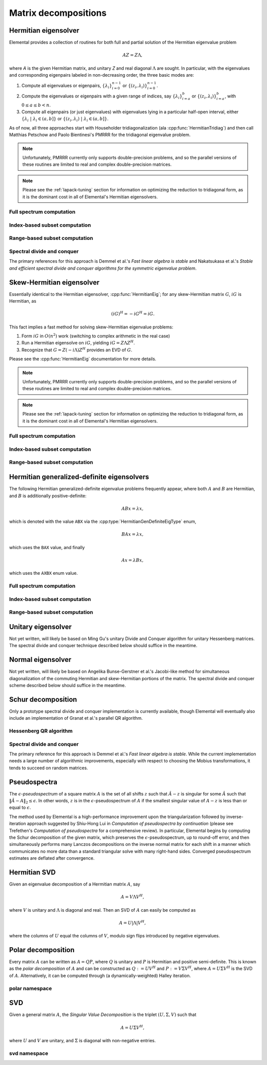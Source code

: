 Matrix decompositions
=====================

Hermitian eigensolver
---------------------
Elemental provides a collection of routines for both full and partial 
solution of the Hermitian eigenvalue problem 

.. math::

   A Z = Z \Lambda,

where `A` is the given Hermitian matrix, and unitary `Z` and real diagonal 
:math:`\Lambda` are sought. In particular, with the eigenvalues and 
corresponding eigenpairs labeled in non-decreasing order, the three basic 
modes are:

1. Compute all eigenvalues or eigenpairs, :math:`\{\lambda_i\}_{i=0}^{n-1}` or 
   :math:`\{(z_i,\lambda_i)\}_{i=0}^{n-1}`.
2. Compute the eigenvalues or eigenpairs with a given range of indices, say  
   :math:`\{\lambda_i\}_{i=a}^b` or :math:`\{(z_i,\lambda_i)\}_{i=a}^b`, 
   with :math:`0 \le a \le b < n`.
3. Compute all eigenpairs (or just eigenvalues) with eigenvalues lying in a 
   particular half-open interval, either
   :math:`\{\lambda_i \;|\; \lambda_i \in (a,b] \}` or 
   :math:`\{ (z_i,\lambda_i) \;|\; \lambda_i \in (a,b] \}`.

As of now, all three approaches start with Householder tridiagonalization 
(ala :cpp:func:`HermitianTridiag`) and then call Matthias Petschow and 
Paolo Bientinesi's PMRRR for the tridiagonal eigenvalue problem.

.. note::

   Unfortunately, PMRRR currently only supports double-precision problems, and 
   so the parallel versions of these routines are limited to real and complex 
   double-precision matrices.

.. note:: 

   Please see the :ref:`lapack-tuning` section for information on optimizing
   the reduction to tridiagonal form, as it is the dominant cost in all of 
   Elemental's Hermitian eigensolvers.

Full spectrum computation
^^^^^^^^^^^^^^^^^^^^^^^^^

.. cpp:function:: void HermitianEig( UpperOrLower uplo, Matrix<F>& A, Matrix<Base<F>>& w, SortType sort=UNSORTED )
.. cpp:function:: void HermitianEig( UpperOrLower uplo, DistMatrix<F>& A, DistMatrix<Base<F>,VR,STAR>& w, SortType sort=UNSORTED )

   Compute the full set of eigenvalues of the Hermitian matrix `A`.

.. cpp:function:: void HermitianEig( UpperOrLower uplo, Matrix<F>& A, Matrix<Base<F>>& w, Matrix<F>& Z, SortType sort=UNSORTED )
.. cpp:function:: void HermitianEig( UpperOrLower uplo, DistMatrix<F>& A, DistMatrix<Base<F>,VR,STAR>& w, DistMatrix<F>& Z, SortType sort=UNSORTED )

   Compute the full set of eigenpairs of the Hermitian matrix `A`.

Index-based subset computation
^^^^^^^^^^^^^^^^^^^^^^^^^^^^^^

.. cpp:function:: void HermitianEig( UpperOrLower uplo, Matrix<F>& A, Matrix<Base<F>>& w, int a, int b, SortType sort=UNSORTED )
.. cpp:function:: void HermitianEig( UpperOrLower uplo, DistMatrix<F>& A, DistMatrix<Base<F>,VR,STAR>& w, int a, int b, SortType sort=UNSORTED )

   Compute the eigenvalues of a Hermitian matrix `A` with indices in the range 
   :math:`a,a+1,...,b`.

.. cpp:function:: void HermitianEig( UpperOrLower uplo, Matrix<F>& A, Matrix<Base<F>>& w, Matrix<F>& Z, SortType sort=UNSORTED )
.. cpp:function:: void HermitianEig( UpperOrLower uplo, DistMatrix<F>& A, DistMatrix<Base<F>,VR,STAR>& w, DistMatrix<F>& Z, SortType sort=UNSORTED )

   Compute the eigenpairs of a Hermitian matrix `A` with indices in the range 
   :math:`a,a+1,...,b`.

Range-based subset computation
^^^^^^^^^^^^^^^^^^^^^^^^^^^^^^

.. cpp:function:: void HermitianEig( UpperOrLower uplo, Matrix<F>& A, Matrix<Base<F>>& w, Base<F> a, Base<F> b, SortType sort=UNSORTED )
.. cpp:function:: void HermitianEig( UpperOrLower uplo, DistMatrix<F,STAR,STAR>& A, DistMatrix<Base<F>,STAR,STAR>& w, Base<F> a, Base<F> b, SortType sort=UNSORTED )
.. cpp:function:: void HermitianEig( UpperOrLower uplo, DistMatrix<F>& A, DistMatrix<Base<F>,VR,STAR>& w, Base<F> a, Base<F> b, SortType sort=UNSORTED )

   Compute the eigenvalues of a Hermitian matrix `A` lying in the half-open 
   interval :math:`(a,b]`.

.. cpp:function:: void HermitianEig( UpperOrLower uplo, Matrix<F>& A, Matrix<Base<F>>& w, Matrix<F>& Z, SortType sort=UNSORTED )
.. cpp:function:: void HermitianEig( UpperOrLower uplo, DistMatrix<F,STAR,STAR>& A, DistMatrix<Base<F>,STAR,STAR>& w, DistMatrix<F,STAR,STAR>& Z, SortType sort=UNSORTED )
.. cpp:function:: void HermitianEig( UpperOrLower uplo, DistMatrix<F>& A, DistMatrix<Base<F>,VR,STAR>& w, DistMatrix<F>& Z, SortType sort=UNSORTED )

   Compute the eigenpairs of a Hermitian matrix `A` with eigenvalues lying in 
   the half-open interval :math:`(a,b]`.

Spectral divide and conquer
^^^^^^^^^^^^^^^^^^^^^^^^^^^

The primary references for this approach is Demmel et al.'s *Fast linear algebra
is stable* and Nakatsukasa et al.'s *Stable and efficient spectral divide and conquer algorithms for the symmetric eigenvalue problem*.

.. cpp:function:: void hermitian_eig::SDC( Matrix<F>& A, Matrix<Base<F>>& w, int cutoff=256, int maxInnerIts=1, int maxOuterIts=10, Base<F> relTol=0 )
.. cpp:function:: void hermitian_eig::SDC( DistMatrix<F>& A, DistMatrix<Base<F>,VR,STAR>& w, int cutoff=256, int maxInnerIts=1, int maxOuterIts=10, Base<F> relTol=0 )

   Compute the eigenvalues of the matrix :math:`A` via a QDWH-based spectral 
   divide and conquer process. 

   The cutoff controls when the problem is sufficiently small to switch to 
   a standard algorithm, the number of inner iterations is how many attempts 
   to make with the same randomized URV decomposition, and the number of outer 
   iterations is how many random Mobius transformations to try for each spectral
   split before giving up.

.. cpp:function:: void hermitian_eig::SDC( Matrix<F>& A, Matrix<Base<F>>& w, Matrix<F>& Q, int cutoff=256, int maxInnerIts=1, int maxOuterIts=10, Base<F> relTol=0 )
.. cpp:function:: void hermitian_eig::SDC( DistMatrix<F>& A, DistMatrix<Base<F>,VR,STAR>& w, DistMatrix<F>& Q, int cutoff=256, int maxInnerIts=1, int maxOuterIts=10, Base<F> relTol=0 )

   Attempt to also compute the eigenvectors.

Skew-Hermitian eigensolver
--------------------------
Essentially identical to the Hermitian eigensolver, :cpp:func:`HermitianEig`;
for any skew-Hermitian matrix :math:`G`, :math:`iG` is Hermitian, as 

.. math::

   (iG)^H = -iG^H = iG.

This fact implies a fast method for solving skew-Hermitian eigenvalue problems:

1. Form :math:`iG` in :math:`O(n^2)` work 
   (switching to complex arithmetic in the real case)
2. Run a Hermitian eigensolve on :math:`iG`, yielding :math:`iG=Z \Lambda Z^H`.
3. Recognize that :math:`G=Z (-i \Lambda) Z^H` provides an EVD of :math:`G`.

Please see the :cpp:func:`HermitianEig` documentation for more details.

.. note::

   Unfortunately, PMRRR currently only supports double-precision problems, and 
   so the parallel versions of these routines are limited to real and complex 
   double-precision matrices.

.. note:: 

   Please see the :ref:`lapack-tuning` section for information on optimizing
   the reduction to tridiagonal form, as it is the dominant cost in all of 
   Elemental's Hermitian eigensolvers.

Full spectrum computation
^^^^^^^^^^^^^^^^^^^^^^^^^

.. cpp:function:: void SkewHermitianEig( UpperOrLower uplo, Matrix<F>& G, Matrix<Base<F>>& wImag, SortType sort=UNSORTED )
.. cpp:function:: void SkewHermitianEig( UpperOrLower uplo, DistMatrix<F>& G, DistMatrix<Base<F>,VR,STAR>& wImag, SortType sort=UNSORTED )

   Compute the full set of eigenvalues of the skew-Hermitian matrix `G`.

.. cpp:function:: void SkewHermitianEig( UpperOrLower uplo, Matrix<F>& G, Matrix<Base<F>>& wImag, Matrix<Complex<Base<F>> >& Z, SortType sort=UNSORTED )
.. cpp:function:: void SkewHermitianEig( UpperOrLower uplo, DistMatrix<F>& G, DistMatrix<Base<F>,VR,STAR>& wImag, DistMatrix<Complex<Base<F>> >& Z, SortType sort=UNSORTED )

   Compute the full set of eigenpairs of the skew-Hermitian matrix `G`.

Index-based subset computation
^^^^^^^^^^^^^^^^^^^^^^^^^^^^^^

.. cpp:function:: void SkewHermitianEig( UpperOrLower uplo, Matrix<F>& G, Matrix<Base<F>>& wImag, int a, int b, SortType sort=UNSORTED )
.. cpp:function:: void SkewHermitianEig( UpperOrLower uplo, DistMatrix<F>& G, DistMatrix<Base<F>,VR,STAR>& wImag, int a, int b, SortType sort=UNSORTED )

   Compute the eigenvalues of a skew-Hermitian matrix `G` with
   indices in the range :math:`a,a+1,...,b`.

.. cpp:function:: void SkewHermitianEig( UpperOrLower uplo, Matrix<F>& G, Matrix<Base<F>>& wImag, Matrix<Complex<Base<F>> >& Z, SortType sort=UNSORTED )
.. cpp:function:: void SkewHermitianEig( UpperOrLower uplo, DistMatrix<F>& G, DistMatrix<Base<F>,VR,STAR>& wImag, DistMatrix<Complex<Base<F>> >& Z, SortType sort=UNSORTED )

   Compute the eigenpairs of a skew-Hermitian matrix `G` with 
   indices in the range :math:`a,a+1,...,b`.

Range-based subset computation
^^^^^^^^^^^^^^^^^^^^^^^^^^^^^^

.. cpp:function:: void SkewHermitianEig( UpperOrLower uplo, Matrix<F>& G, Matrix<Base<F>>& wImag, Base<F> a, Base<F> b, SortType sort=UNSORTED )
.. cpp:function:: void SkewHermitianEig( UpperOrLower uplo, DistMatrix<F>& G, DistMatrix<Base<F>,VR,STAR>& wImag, Base<F> a, Base<F> b, SortType sort=UNSORTED )

   Compute the eigenvalues of a skew-Hermitian matrix `G` 
   lying in the half-open interval :math:`(a,b]i`.

.. cpp:function:: void SkewHermitianEig( UpperOrLower uplo, Matrix<F>& G, Matrix<Base<F>>& wImag, Matrix<F>& Z, SortType sort=UNSORTED )
.. cpp:function:: void SkewHermitianEig( UpperOrLower uplo, DistMatrix<F>& G, DistMatrix<Base<F>,VR,STAR>& wImag, DistMatrix<F>& Z, SortType sort=UNSORTED )

   Compute the eigenpairs of a skew-Hermitian matrix `G` with 
   eigenvalues lying in the half-open interval :math:`(a,b]i`.

Hermitian generalized-definite eigensolvers
-------------------------------------------
The following Hermitian generalized-definite eigenvalue problems frequently 
appear, where both :math:`A` and :math:`B` are Hermitian, and :math:`B` is 
additionally positive-definite:

.. math::

   ABx = \lambda x,

which is denoted with the value ``ABX`` via the 
:cpp:type:`HermitianGenDefiniteEigType` enum,

.. math::

   BAx = \lambda x,

which uses the ``BAX`` value, and finally

.. math::

   Ax = \lambda B x,

which uses the ``AXBX`` enum value.

.. cpp:type:: HermitianGenDefiniteEigType

   An enum for specifying either the ``ABX``, ``BAX``, or ``AXBX`` 
   generalized eigenvalue problems (described above).

Full spectrum computation
^^^^^^^^^^^^^^^^^^^^^^^^^

.. cpp:function:: void HermitianGenDefiniteEig( HermitianGenDefiniteEigType type, UpperOrLower uplo, Matrix<F>& A, Matrix<F>& B, Matrix<Base<F>>& w, SortType sort=UNSORTED )
.. cpp:function:: void HermitianGenDefiniteEig( HermitianGenDefiniteEigType type, UpperOrLower uplo, DistMatrix<F>& A, DistMatrix<F>& B, DistMatrix<Base<F>,VR,STAR>& w, SortType sort=UNSORTED )

   Compute the full set of eigenvalues of a generalized EVP involving the 
   Hermitian matrices `A` and `B`, where `B` is also positive-definite.

.. cpp:function:: void HermitianGenDefiniteEig( HermitianGenDefiniteEigType type, UpperOrLower uplo, Matrix<F>& A, Matrix<F>& B, Matrix<Base<F>>& w, Matrix<Base<F>>& Z, SortType sort=UNSORTED )
.. cpp:function:: void HermitianGenDefiniteEig( HermitianGenDefiniteEigType type, UpperOrLower uplo, DistMatrix<F>& A, DistMatrix<F>& B, DistMatrix<Base<F>,VR,STAR>& w, DistMatrix<Base<F>>& Z, SortType sort=UNSORTED )

   Compute the full set of eigenpairs of a generalized EVP involving the 
   Hermitian matrices `A` and `B`, where `B` is also positive-definite.

Index-based subset computation
^^^^^^^^^^^^^^^^^^^^^^^^^^^^^^

.. cpp:function:: void HermitianGenDefiniteEig( HermitianGenDefiniteEigType type, UpperOrLower uplo, Matrix<F>& A, Matrix<F>& B, Matrix<Base<F>>& w, int a, int b, SortType sort=UNSORTED )
.. cpp:function:: void HermitianGenDefiniteEig( HermitianGenDefiniteEigType type, UpperOrLower uplo, DistMatrix<F>& A, DistMatrix<F>& B, DistMatrix<Base<F>,VR,STAR>& w, int a, int b, SortType sort=UNSORTED )

   Compute the eigenvalues with indices in the range :math:`a,a+1,...,b` of a 
   generalized EVP involving the Hermitian matrices `A` and `B`, where `B` is 
   also positive-definite.

.. cpp:function:: void HermitianGenDefiniteEig( HermitianGenDefiniteEigType type, UpperOrLower uplo, Matrix<F>& A, Matrix<F>& B, Matrix<Base<F>>& w, Matrix<F>& Z, SortType sort=UNSORTED )
.. cpp:function:: void HermitianGenDefiniteEig( HermitianGenDefiniteEigType type, UpperOrLower uplo, DistMatrix<F>& A, DistMatrix<F>& B, DistMatrix<Base<F>,VR,STAR>& w, DistMatrix<F>& Z, SortType sort=UNSORTED )

   Compute the eigenpairs with indices in the range :math:`a,a+1,...,b` of a 
   generalized EVP involving the Hermitian matrices `A` and `B`, where `B` is 
   also positive-definite.

Range-based subset computation
^^^^^^^^^^^^^^^^^^^^^^^^^^^^^^

.. cpp:function:: void HermitianGenDefiniteEig( HermitianGenDefiniteEigType type, UpperOrLower uplo, Matrix<F>& A, Matrix<F>& B, Matrix<Base<F>>& w, Base<F> a, Base<F> b, SortType sort=UNSORTED )
.. cpp:function:: void HermitianGenDefiniteEig( HermitianGenDefiniteEigType type, UpperOrLower uplo, DistMatrix<F>& A, DistMatrix<F>& B, DistMatrix<Base<F>,VR,STAR>& w, Base<F> a, Base<F> b, SortType sort=UNSORTED )

   Compute the eigenvalues lying in the half-open interval :math:`(a,b]` of a 
   generalized EVP involving the Hermitian matrices `A` and `B`, where `B` is 
   also positive-definite.

.. cpp:function:: void HermitianGenDefiniteEig( HermitianGenDefiniteEigType type, UpperOrLower uplo, Matrix<F>& A, Matrix<F>& B, Matrix<Base<F>>& w, Matrix<F>& Z, SortType sort=UNSORTED )
.. cpp:function:: void HermitianGenDefiniteEig( HermitianGenDefiniteEigType type, UpperOrLower uplo, DistMatrix<F>& A, DistMatrix<F>& B, DistMatrix<Base<F>,VR,STAR>& w, DistMatrix<F>& Z, SortType sort=UNSORTED )

   Compute the eigenpairs whose eigenvalues lie in the half-open interval 
   :math:`(a,b]` of a generalized EVP involving the Hermitian matrices `A` and 
   `B`, where `B` is also positive-definite.

Unitary eigensolver
-------------------
Not yet written, will likely be based on Ming Gu's unitary Divide and Conquer 
algorithm for unitary Hessenberg matrices. The spectral divide and conquer 
technique described below should suffice in the meantime.

Normal eigensolver
------------------
Not yet written, will likely be based on Angelika Bunse-Gerstner et al.'s 
Jacobi-like method for simultaneous diagonalization of the commuting Hermitian 
and skew-Hermitian portions of the matrix.
The spectral divide and conquer scheme described below should suffice in the 
meantime.

Schur decomposition
-------------------
Only a prototype spectral divide and conquer implementation is currently 
available, though Elemental will eventually also include an implementation of
Granat et al.'s parallel QR algorithm.

.. cpp:function:: void Schur( Matrix<F>& A )
.. cpp:function:: void Schur( Matrix<F>& A, Matrix<F>& Q )

   Currently defaults to the sequential Hessenberg QR algorithm.

.. cpp:function:: void Schur( DistMatrix<F>& A )
.. cpp:function:: void Schur( DistMatrix<F>& A, DistMatrix<F>& Q )

   Currently defaults to the prototype spectral divide and conquer approach.

Hessenberg QR algorithm
^^^^^^^^^^^^^^^^^^^^^^^

.. cpp:function:: void schur::QR( Matrix<F>& A, Matrix<Complex<Base<F>>>& w )
.. cpp:function:: void schur::QR( Matrix<F>& A, Matrix<Complex<Base<F>>>& w, Matrix<F>& Q )

   Use a sequential QR algorithm to compute the Schur decomposition.

Spectral divide and conquer
^^^^^^^^^^^^^^^^^^^^^^^^^^^

The primary reference for this approach is Demmel et al.'s *Fast linear algebra
is stable*. While the current implementation needs a large number of algorithmic
improvements, especially with respect to choosing the Mobius transformations,
it tends to succeed on random matrices.

.. cpp:function:: void schur::SDC( Matrix<F>& A, Matrix<Complex<Base<F>>>& w, bool formATR=false, int cutoff=256, int maxInnerIts=1, int maxOuterIts=10, Base<F> relTol=0 )
.. cpp:function:: void schur::SDC( DistMatrix<F>& A, DistMatrix<Complex<Base<F>>,VR,STAR>& w, bool formATR=false, int cutoff=256, int maxInnerIts=1, int maxOuterIts=10, Base<F> relTol=0 )

   Compute the eigenvalues of the matrix :math:`A` via a spectral divide and
   conquer process. On exit, the eigenvalues of :math:`A` will be stored on its
   diagonal, and, if ``formATR`` was set to true, the upper triangle of 
   :math:`A` will be its corresponding upper-triangular Schur factor.

   The cutoff controls when the problem is sufficiently small to switch to 
   a sequential Hessenberg QR algorithm, the number of inner iterations is 
   how many attempts to make with the same randomized URV decomposition, and 
   the number of outer iterations is how many random Mobius transformations to
   try for each spectral split before giving up.

.. cpp:function:: void schur::SDC( Matrix<F>& A, Matrix<Complex<Base<F>>>& w, Matrix<F>& Q, bool formATR=true, int cutoff=256, int maxInnerIts=1, int maxOuterIts=10, Base<F> relTol=0 )
.. cpp:function:: void schur::SDC( DistMatrix<F>& A, DistMatrix<Complex<Base<F>>,VR,STAR>& w, DistMatrix<F>& Q, bool formATR=true, int cutoff=256, int maxInnerIts=1, int maxOuterIts=10, Base<F> relTol=0 )

   Attempt to also compute the Schur vectors.

Pseudospectra
-------------
The :math:`\epsilon`-*pseudospectrum* of a square matrix :math:`A` is the set
of all shifts :math:`z` such that :math:`\hat A - z` is singular for some 
:math:`\hat A` such that :math:`\| \hat A - A \|_2 \le \epsilon`. In other
words, :math:`z` is in the :math:`\epsilon`-pseudospectrum of :math:`A` if
the smallest singular value of :math:`A - z` is less than or equal to 
:math:`\epsilon`. 

The method used by Elemental is a high-performance improvement upon the 
triangularization followed by inverse-iteration approach suggested by 
Shiu-Hong Lui in *Computation of pseudospectra by continuation* (please see 
Trefethen's *Computation of pseudospectra* for a comprehensive review).
In particular, Elemental begins by computing the Schur decomposition of the
given matrix, which preserves the :math:`\epsilon`-pseudospectrum, up to 
round-off error, and then simultaneously performs many Lanczos decompositions
on the inverse normal matrix for each shift in a manner which communicates 
no more data than a standard triangular solve with many right-hand sides.
Converged pseudospectrum estimates are deflated after convergence.

.. cpp:function:: Matrix<int> Pseudospectrum( const Matrix<F>& A, const Matrix<Complex<Base<F>>>& shifts, Matrix<Base<F>>& invNorms, bool lanczos=true, bool deflate=true, int maxIts=1000, Base<F> tol=1e-6, bool progress=false )
.. cpp:function:: DistMatrix<int,VR,STAR> Pseudospectrum( const DistMatrix<F>& A, const DistMatrix<Complex<Base<F>>,VR,STAR>& shifts, DistMatrix<Base<F>,VR,STAR>& invNorms, bool lanczos=true, bool deflate=true, int maxIts=1000, Base<F> tol=1e-6, bool progress=false )
.. cpp:function:: Matrix<int> TriangularPseudospectrum( const Matrix<F>& A, const Matrix<Complex<Base<F>>>& shifts, Matrix<Base<F>>& invNorms, bool lanczos=true, bool deflate=true, int maxIts=1000, Base<F> tol=1e-6, bool progress=false )
.. cpp:function:: DistMatrix<int,VR,STAR> TriangularPseudospectrum( const DistMatrix<F>& A, const DistMatrix<Complex<Base<F>>,VR,STAR>& shifts, DistMatrix<Base<F>,VR,STAR>& invNorms, bool lanczos=true, bool deflate=true, int maxIts=1000, Base<F> tol=1e-6, bool progress=false )

   Returns the norms of the shifted inverses in the vector ``invNorms`` for a 
   given set of shifts. The returned integer vector is a list of the number of 
   iterations required for convergence of each shift.

.. cpp:function:: Matrix<int> Pseudospectrum( const Matrix<F>& A, Matrix<Base<F>>& invNormMap, Complex<Base<F>> center, int xSize, int ySize, bool lanczos=true, bool deflate=true, int maxIts=1000, Base<F> tol=1e-6, bool progress=false )
.. cpp:function:: DistMatrix<int> Pseudospectrum( const DistMatrix<F>& A, DistMatrix<Base<F>>& invNormMap, Complex<Base<F>> center, int xSize, int ySize, bool lanczos=true, bool deflate=true, int maxIts=1000, Base<F> tol=1e-6, bool progress=false )
.. cpp:function:: Matrix<int> TriangularPseudospectrum( const Matrix<F>& A, Matrix<Base<F>>& invNormMap, Complex<Base<F>> center, int xSize, int ySize, bool lanczos=true, bool deflate=true, int maxIts=1000, Base<F> tol=1e-6, bool progress=false )
.. cpp:function:: DistMatrix<int> TriangularPseudospectrum( const DistMatrix<F>& A, DistMatrix<Base<F>>& invNormMap, Complex<Base<F>> center, int xSize, int ySize, bool lanczos=true, bool deflate=true, int maxIts=1000, Base<F> tol=1e-6, bool progress=false )

   Returns the norms of the shifted inverses over a 2D grid 
   (in the matrix ``invNormMap``) with the specified x and y resolutions. 
   The width of the grid in the complex plane is determined based upon the one 
   and two norms of the Schur factor. The returned integer matrix corresponds 
   to the number of iterations required for convergence at each shift in the 
   2D grid.

.. cpp:function:: Matrix<int> Pseudospectrum( const Matrix<F>& A, Matrix<Base<F>>& invNormMap, Complex<Base<F>> center, Base<F> xWidth, Base<F> yWidth, int xSize, int ySize, bool lanczos=true, bool deflate=true, int maxIts=1000, Base<F> tol=1e-6, bool progress=false )
.. cpp:function:: DistMatrix<int> Pseudospectrum( const DistMatrix<F>& A, DistMatrix<Base<F>>& invNormMap, Complex<Base<F>> center, Base<F> xWidth, Base<F> yWidth, int xSize, int ySize, bool lanczos=true, bool deflate=true, int maxIts=1000, Base<F> tol=1e-6, bool progress=false )
.. cpp:function:: Matrix<int> TriangularPseudospectrum( const Matrix<F>& A, Matrix<Base<F>>& invNormMap, Complex<Base<F>> center, Base<F> xWidth, Base<F> yWidth, int xSize, int ySize, bool lanczos=true, bool deflate=true, int maxIts=1000, Base<F> tol=1e-6, bool progress=false )
.. cpp:function:: DistMatrix<int> TriangularPseudospectrum( const DistMatrix<F>& A, DistMatrix<Base<F>>& invNormMap, Complex<Base<F>> center, Base<F> xWidth, Base<F> yWidth, int xSize, int ySize, bool lanczos=true, bool deflate=true, int maxIts=1000, Base<F> tol=1e-6, bool progress=false )

   Same as above, but the x and y widths of the 2D grid in the complex plane
   are manually specified.

Hermitian SVD
-------------
Given an eigenvalue decomposition of a Hermitian matrix :math:`A`, say

.. math::

   A = V \Lambda V^H,

where :math:`V` is unitary and :math:`\Lambda` is diagonal and real. 
Then an SVD of :math:`A` can easily be computed as

.. math::

   A = U |\Lambda| V^H,

where the columns of :math:`U` equal the columns of :math:`V`, modulo sign 
flips introduced by negative eigenvalues.

.. cpp:function:: void HermitianSVD( UpperOrLower uplo, Matrix<F>& A, Matrix<Base<F>>& s, Matrix<F>& U, Matrix<F>& V )
.. cpp:function:: void HermitianSVD( UpperOrLower uplo, DistMatrix<F>& A, DistMatrix<Base<F>,VR,STAR>& s, DistMatrix<F>& U, DistMatrix<F>& V )

   Return a vector of singular values, :math:`s`, and the left and right 
   singular vector matrices, :math:`U` and :math:`V`, such that 
   :math:`A=U \mathrm{diag}(s) V^H`.

.. cpp:function:: void HermitianSVD( UpperOrLower uplo, Matrix<F>& A, Matrix<Base<F>>& s )
.. cpp:function:: void HermitianSVD( UpperOrLower uplo, DistMatrix<F>& A, DistMatrix<Base<F>,VR,STAR>& s )

   Return the singular values of :math:`A` in `s`. Note that the appropriate 
   triangle of `A` is overwritten during computation.

Polar decomposition
-------------------
Every matrix :math:`A` can be written as :math:`A=QP`, where :math:`Q` is 
unitary and :math:`P` is Hermitian and positive semi-definite. This is known as
the *polar decomposition* of :math:`A` and can be constructed as 
:math:`Q := U V^H` and :math:`P := V \Sigma V^H`, where 
:math:`A = U \Sigma V^H` is the SVD of :math:`A`. Alternatively, it can be 
computed through (a dynamically-weighted) Halley iteration.

.. cpp:function:: void Polar( Matrix<F>& A )
.. cpp:function:: void Polar( DistMatrix<F>& A )
.. cpp:function:: void Polar( Matrix<F>& A, Matrix<F>& P )
.. cpp:function:: void Polar( DistMatrix<F>& A, DistMatrix<F>& P )

   Compute the polar decomposition of :math:`A`, :math:`A=QP`, returning 
   :math:`Q` within `A` and :math:`P` within `P`. The current implementation
   first computes the SVD.

.. cpp:function:: void HermitianPolar( UpperOrLower uplo, Matrix<F>& A )
.. cpp:function:: void HermitianPolar( UpperOrLower uplo, DistMatrix<F>& A )
.. cpp:function:: void HermitianPolar( UpperOrLower uplo, Matrix<F>& A, Matrix<F>& P )
.. cpp:function:: void HermitianPolar( UpperOrLower uplo, DistMatrix<F>& A, DistMatrix<F>& P )

   Compute the polar decomposition through a Hermitian EVD. Since this is 
   equivalent to a Hermitian sign decomposition (if :math:`\text{sgn}(0)` is 
   set to 1), these routines are equivalent to `HermitianSign`.

polar namespace
^^^^^^^^^^^^^^^

.. cpp:function:: int polar::QDWH( Matrix<F>& A, bool colPiv=false, int maxits=20 )
.. cpp:function:: int polar::QDWH( DistMatrix<F>& A, bool colPiv=false, int maxIts=20 )
.. cpp:function:: int hermitian_polar::QDWH( UpperOrLower uplo, Matrix<F>& A, bool colPiv=false, int maxits=20 )
.. cpp:function:: int hermitian_polar::QDWH( UpperOrLower uplo, DistMatrix<F>& A, bool colPiv=false, int maxIts=20 )

   Overwrites :math:`A` with the :math:`Q` from the polar decomposition using 
   a QR-based dynamically weighted Halley iteration. The number of iterations
   used is returned upon completion.
   **TODO: reference to Yuji's paper**

.. cpp:function:: int polar::QDWH( Matrix<F>& A, Matrix<F>& P, bool colPiv=false, int maxits=20 )
.. cpp:function:: int polar::QDWH( DistMatrix<F>& A, DistMatrix<F>& P, bool colPiv=false, int maxIts=20 )
.. cpp:function:: int hermitian_polar::QDWH( UpperOrLower uplo, Matrix<F>& A, Matrix<F>& P, bool colPiv=false, int maxits=20 )
.. cpp:function:: int hermitian_polar::QDWH( UpperOrLower uplo, DistMatrix<F>& A, DistMatrix<F>& P, bool colPiv=false, int maxIts=20 )

   Return the full polar decomposition, where :math:`P` is HPD.

SVD
---
Given a general matrix :math:`A`, the *Singular Value Decomposition* is the 
triplet :math:`(U,\Sigma,V)` such that

.. math::

   A = U \Sigma V^H,

where :math:`U` and :math:`V` are unitary, and :math:`\Sigma` is diagonal with 
non-negative entries.

.. cpp:function:: void SVD( Matrix<F>& A, Matrix<Base<F>>& s, Matrix<F>& V )

.. cpp:function:: void SVD( DistMatrix<F>& A, DistMatrix<Base<F>,VR,STAR>& s, DistMatrix<F>& V )

   Overwrites `A` with :math:`U`, `s` with the diagonal entries of :math:`\Sigma`, and `V` with :math:`V`. 

.. cpp:function:: void SVD( Matrix<F>& A, Matrix<Base<F>>& s )

.. cpp:function:: void SVD( DistMatrix<F>& A, DistMatrix<Base<F>,VR,STAR>& s )

   Forms the singular values of :math:`A` in `s`. Note that `A` is overwritten in order to compute the singular values.

svd namespace
^^^^^^^^^^^^^

.. cpp:function:: void svd::QRSVD( Matrix<F>& A, Matrix<Base<F>>& s, Matrix<F>& V )

   SVD which uses bidiagonal QR algorithm.

.. cpp:function:: void svd::DivideAndConquerSVD( Matrix<F>& A, Matrix<Base<F>>& s, Matrix<F>& V )

   SVD which uses a bidiagonal divide-and-conquer algorithm.

.. cpp:function:: void svd::Chan( DistMatrix<F>& A, DistMatrix<Base<F>,VR,STAR>& s, double heightRatio=1.2 )
.. cpp:function:: void svd::Chan( DistMatrix<F>& A, DistMatrix<Base<F>,VR,STAR>& s, DistMatrix<F>& V, double heightRatio=1.5 )

   SVD which preprocesses with an initial QR decomposition if the matrix is 
   sufficiently tall relative to its width.

.. cpp:function:: void svd::GolubReinschUpper( DistMatrix<F>& A, DistMatrix<Base<F>,VR,STAR>& s )
.. cpp:function:: void svd::GolubReinschUpper( DistMatrix<F>& A, DistMatrix<Base<F>,VR,STAR>& s, DistMatrix<F>& V )

   Computes the singular values (and vectors) of a matrix which is taller than
   it is wide using the Golub-Reinsch algorithm, though DQDS is used when only
   the singular values are sought.

.. cpp:function:: void svd::Thresholded( Matrix<F>& A, Matrix<Base<F>>& s, Matrix<F>& V, Base<F> tol=0, bool relative=false )
.. cpp:function:: void svd::Thresholded( DistMatrix<F>& A, DistMatrix<Base<F>,VR,STAR>& s, DistMatrix<F>& V, Base<F> tol=0, bool relative=false )

   Computes the singular triplets whose singular values are larger than a 
   specified tolerance using the cross-product algorithm. This is often 
   advantageous because tridiagonal eigensolvers tend to enjoy better parallel
   implementations than bidiagonal SVD's.
